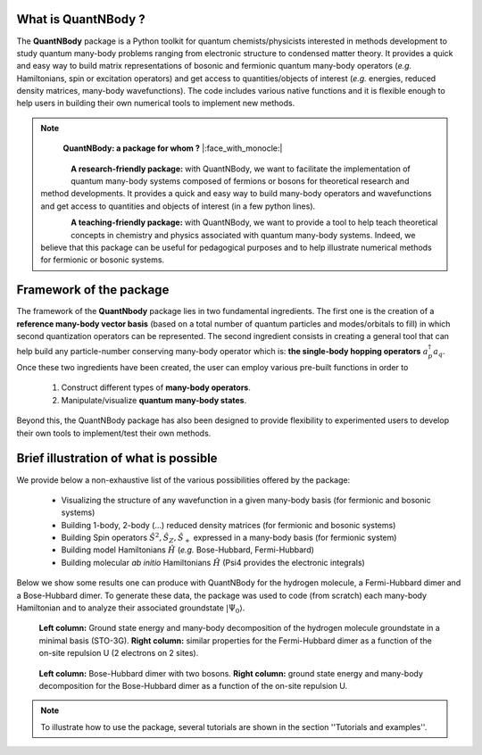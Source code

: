 
.. figure:: logo_shadow.png
    :width: 800

What is QuantNBody ?
=====================

The **QuantNBody** package is a Python toolkit for quantum chemists/physicists interested in methods development to study
quantum many-body problems ranging from electronic structure to condensed matter theory. It provides a quick and easy way
to build matrix representations of bosonic and fermionic quantum many-body operators (*e.g.* Hamiltonians, spin or excitation
operators) and get access to quantities/objects of interest (*e.g.* energies, reduced density matrices, many-body wavefunctions).
The code includes various native functions and it is flexible enough to help users in building their own numerical tools to implement new methods.

.. note::

                        **QuantNBody: a package for whom ?** |:face_with_monocle:|

  .. figure:: research.png
     :scale: 35 %
     :alt: alternate text
     :align: left

  **A research-friendly package:** with QuantNBody, we want to facilitate the implementation of quantum many-body systems
  composed of fermions or bosons for theoretical research and method developments. It provides a quick and easy way to build many-body operators and wavefunctions and get access
  to quantities and objects of interest (in a few python lines).

  .. figure:: teaching.png
     :scale: 35 %
     :alt: alternate text
     :align: left

  **A teaching-friendly package:** with QuantNBody, we want to provide a tool to help teach theoretical concepts in chemistry and physics associated with quantum many-body systems.
  Indeed, we believe that this package can be useful for pedagogical purposes and to help illustrate numerical methods for fermionic or bosonic systems.

Framework of the package
===========================

The framework of the **QuantNbody** package lies in two fundamental ingredients.
The first one is the creation of a **reference many-body vector basis** (based on a total number of quantum particles and modes/orbitals to fill)
in which second quantization operators can be represented. The second ingredient consists in creating a general tool that can help build any
particle-number conserving many-body operator which is: **the single-body hopping operators** :math:`a^\dagger_p a_q`.  Once these two ingredients have been created,
the user can employ various pre-built functions in order to

  #. Construct different types of **many-body operators**.

  #. Manipulate/visualize **quantum many-body states**.

Beyond this, the QuantNBody package has also been designed to provide flexibility to experimented users to develop their own tools to implement/test their own methods.


Brief illustration of what is possible
=======================================

We provide below a non-exhaustive list of the various possibilities offered by the package:

  *  Visualizing the structure of any wavefunction in a given many-body basis (for fermionic and bosonic systems)
  *  Building 1-body, 2-body (...) reduced density matrices (for fermionic and bosonic systems)
  *  Building Spin operators :math:`\hat{S}^2, \hat{S}_Z, \hat{S}_+`  expressed in a many-body basis (for fermionic system)
  *  Building model Hamiltonians :math:`\hat{H}` (*e.g.* Bose-Hubbard, Fermi-Hubbard)
  *  Building molecular *ab initio* Hamiltonians :math:`\hat{H}` (Psi4 provides the electronic integrals)


Below we show some results one can produce with QuantNBody for the hydrogen molecule, a Fermi-Hubbard dimer and a Bose-Hubbard dimer.
To generate these data, the package was used to code (from scratch) each many-body Hamiltonian and to analyze their associated groundstate :math:`|\Psi_0\rangle`.

.. figure:: figure_fermion.png
    :width: 800

    **Left column:** Ground state energy and many-body decomposition of the hydrogen molecule groundstate in a minimal basis (STO-3G).
    **Right column:** similar properties for the Fermi-Hubbard dimer as a function of the on-site repulsion U (2 electrons on 2 sites).

.. figure:: figure_boson.png
    :width: 800

    **Left column:** Bose-Hubbard dimer with two bosons.  **Right column:** ground state energy and many-body decomposition
    for the Bose-Hubbard dimer as a function of the on-site repulsion U.

.. note ::

  To illustrate how to use the package, several tutorials are shown in the section ''Tutorials and examples''.
